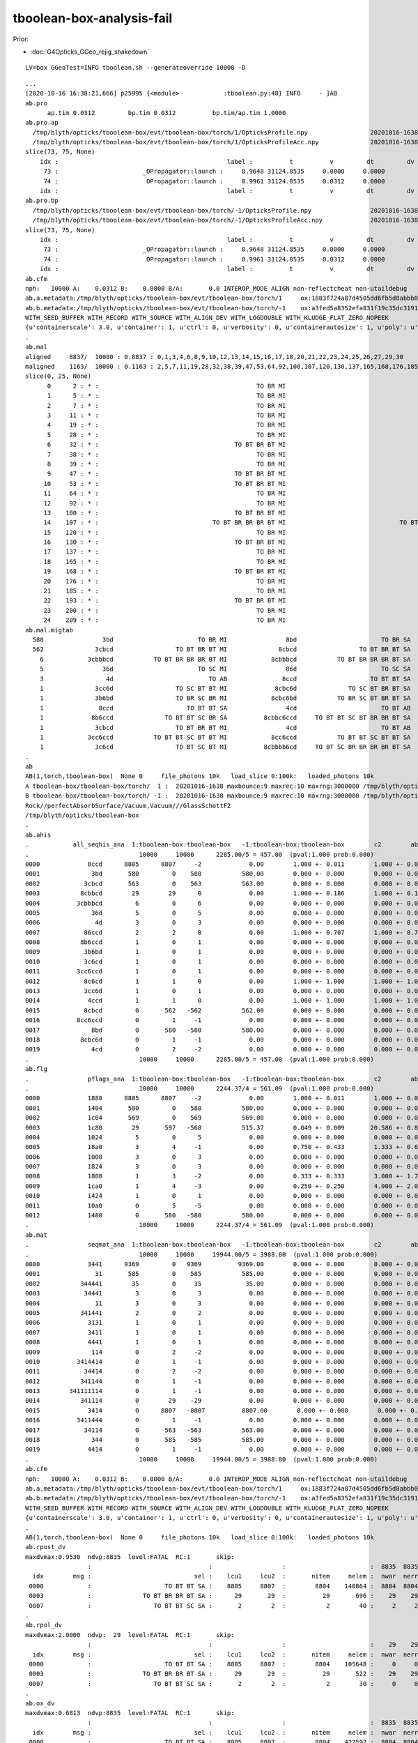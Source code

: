 tboolean-box-analysis-fail
=============================

Prior:

* :doc:`G4Opticks_GGeo_rejig_shakedown`


::

    LV=box GGeoTest=INFO tboolean.sh --generateoverride 10000 -D

::

    ...
    [2020-10-16 16:38:21,666] p25995 {<module>            :tboolean.py:48} INFO     - ]AB
    ab.pro
          ap.tim 0.0312         bp.tim 0.0312          bp.tim/ap.tim 1.0000        
    ab.pro.ap
      /tmp/blyth/opticks/tboolean-box/evt/tboolean-box/torch/1/OpticksProfile.npy                 20201016-1638 
      /tmp/blyth/opticks/tboolean-box/evt/tboolean-box/torch/1/OpticksProfileAcc.npy              20201016-1638 
    slice(73, 75, None)
        idx :                                              label :          t          v         dt         dv   
         73 :                       _OPropagator::launch :     8.9648 31124.8535     0.0000     0.0000   
         74 :                        OPropagator::launch :     8.9961 31124.8535     0.0312     0.0000   
        idx :                                              label :          t          v         dt         dv   
    ab.pro.bp
      /tmp/blyth/opticks/tboolean-box/evt/tboolean-box/torch/-1/OpticksProfile.npy                20201016-1638 
      /tmp/blyth/opticks/tboolean-box/evt/tboolean-box/torch/-1/OpticksProfileAcc.npy             20201016-1638 
    slice(73, 75, None)
        idx :                                              label :          t          v         dt         dv   
         73 :                       _OPropagator::launch :     8.9648 31124.8535     0.0000     0.0000   
         74 :                        OPropagator::launch :     8.9961 31124.8535     0.0312     0.0000   
        idx :                                              label :          t          v         dt         dv   
    ab.cfm
    nph:   10000 A:    0.0312 B:    0.0000 B/A:       0.0 INTEROP_MODE ALIGN non-reflectcheat non-utaildebug 
    ab.a.metadata:/tmp/blyth/opticks/tboolean-box/evt/tboolean-box/torch/1     ox:1883f724a87d4505dd6fb5d8abbb0e48 rx:54b2d50f25bc564a8515cd83220e62d1 np:  10000 pr:    0.0312 INTEROP_MODE
    ab.b.metadata:/tmp/blyth/opticks/tboolean-box/evt/tboolean-box/torch/-1    ox:a3fed5a8352efa831f19c35dc31919b2 rx:01932254e8b99fd5c8affdffdab943ab np:  10000 pr:    0.0000 INTEROP_MODE
    WITH_SEED_BUFFER WITH_RECORD WITH_SOURCE WITH_ALIGN_DEV WITH_LOGDOUBLE WITH_KLUDGE_FLAT_ZERO_NOPEEK 
    {u'containerscale': 3.0, u'container': 1, u'ctrl': 0, u'verbosity': 0, u'containerautosize': 1, u'poly': u'IM', u'emitconfig': u'photons:100000,wavelength:380,time:0.0,posdelta:0.1,sheetmask:0x1,umin:0.45,umax:0.55,vmin:0.45,vmax:0.55', u'resolution': 20, u'emit': -1}
    .
    ab.mal
    aligned     8837/  10000 : 0.8837 : 0,1,3,4,6,8,9,10,12,13,14,15,16,17,18,20,21,22,23,24,25,26,27,29,30 
    maligned    1163/  10000 : 0.1163 : 2,5,7,11,19,28,32,38,39,47,53,64,92,100,107,120,130,137,165,168,176,185,193,200,209 
    slice(0, 25, None)
          0      2 : * :                                           TO BR MI                                           TO BR SA 
          1      5 : * :                                           TO BR MI                                           TO BR SA 
          2      7 : * :                                           TO BR MI                                           TO BR SA 
          3     11 : * :                                           TO BR MI                                           TO BR SA 
          4     19 : * :                                           TO BR MI                                           TO BR SA 
          5     28 : * :                                           TO BR MI                                           TO BR SA 
          6     32 : * :                                     TO BT BR BT MI                                     TO BT BR BT SA 
          7     38 : * :                                           TO BR MI                                           TO BR SA 
          8     39 : * :                                           TO BR MI                                           TO BR SA 
          9     47 : * :                                     TO BT BR BT MI                                     TO BT BR BT SA 
         10     53 : * :                                     TO BT BR BT MI                                     TO BT BR BT SA 
         11     64 : * :                                           TO BR MI                                           TO BR SA 
         12     92 : * :                                           TO BR MI                                           TO BR SA 
         13    100 : * :                                     TO BT BR BT MI                                     TO BT BR BT SA 
         14    107 : * :                               TO BT BR BR BR BT MI                               TO BT BR BR BR BT SA 
         15    120 : * :                                           TO BR MI                                           TO BR SA 
         16    130 : * :                                     TO BT BR BT MI                                     TO BT BR BT SA 
         17    137 : * :                                           TO BR MI                                           TO BR SA 
         18    165 : * :                                           TO BR MI                                           TO BR SA 
         19    168 : * :                                     TO BT BR BT MI                                     TO BT BR BT SA 
         20    176 : * :                                           TO BR MI                                           TO BR SA 
         21    185 : * :                                           TO BR MI                                           TO BR SA 
         22    193 : * :                                     TO BT BR BT MI                                     TO BT BR BT SA 
         23    200 : * :                                           TO BR MI                                           TO BR SA 
         24    209 : * :                                           TO BR MI                                           TO BR SA 
    ab.mal.migtab
      580                3bd                       TO BR MI                8bd                       TO BR SA  
      562              3cbcd                 TO BT BR BT MI              8cbcd                 TO BT BR BT SA  
        6            3cbbbcd           TO BT BR BR BR BT MI            8cbbbcd           TO BT BR BR BR BT SA  
        5                36d                       TO SC MI                86d                       TO SC SA  
        3                 4d                          TO AB               8ccd                    TO BT BT SA  
        1              3cc6d                 TO SC BT BT MI             8cbc6d              TO SC BT BR BT SA  
        1              3b6bd                 TO BR SC BR MI            8cbc6bd           TO BR SC BT BR BT SA  
        1               8ccd                    TO BT BT SA                4cd                       TO BT AB  
        1             8b6ccd              TO BT BT SC BR SA          8cbbc6ccd     TO BT BT SC BT BR BR BT SA  
        1              3cbcd                 TO BT BR BT MI                4cd                       TO BT AB  
        1            3cc6ccd           TO BT BT SC BT BT MI            8cc6ccd           TO BT BT SC BT BT SA  
        1              3c6cd                 TO BT SC BT MI          8cbbbb6cd     TO BT SC BR BR BR BR BT SA  
    .
    ab
    AB(1,torch,tboolean-box)  None 0     file_photons 10k   load_slice 0:100k:   loaded_photons 10k  
    A tboolean-box/tboolean-box/torch/  1 :  20201016-1638 maxbounce:9 maxrec:10 maxrng:3000000 /tmp/blyth/opticks/tboolean-box/evt/tboolean-box/torch/1/fdom.npy () 
    B tboolean-box/tboolean-box/torch/ -1 :  20201016-1638 maxbounce:9 maxrec:10 maxrng:3000000 /tmp/blyth/opticks/tboolean-box/evt/tboolean-box/torch/-1/fdom.npy (recstp) 
    Rock//perfectAbsorbSurface/Vacuum,Vacuum///GlassSchottF2
    /tmp/blyth/opticks/tboolean-box
    .
    ab.ahis
    .            all_seqhis_ana  1:tboolean-box:tboolean-box   -1:tboolean-box:tboolean-box        c2        ab        ba 
    .                              10000     10000      2285.00/5 = 457.00  (pval:1.000 prob:0.000)  
    0000             8ccd      8805      8807     -2             0.00        1.000 +- 0.011        1.000 +- 0.011  [4 ] TO BT BT SA
    0001              3bd       580         0    580           580.00        0.000 +- 0.000        0.000 +- 0.000  [3 ] TO BR MI
    0002            3cbcd       563         0    563           563.00        0.000 +- 0.000        0.000 +- 0.000  [5 ] TO BT BR BT MI
    0003           8cbbcd        29        29      0             0.00        1.000 +- 0.186        1.000 +- 0.186  [6 ] TO BT BR BR BT SA
    0004          3cbbbcd         6         0      6             0.00        0.000 +- 0.000        0.000 +- 0.000  [7 ] TO BT BR BR BR BT MI
    0005              36d         5         0      5             0.00        0.000 +- 0.000        0.000 +- 0.000  [3 ] TO SC MI
    0006               4d         3         0      3             0.00        0.000 +- 0.000        0.000 +- 0.000  [2 ] TO AB
    0007            86ccd         2         2      0             0.00        1.000 +- 0.707        1.000 +- 0.707  [5 ] TO BT BT SC SA
    0008           8b6ccd         1         0      1             0.00        0.000 +- 0.000        0.000 +- 0.000  [6 ] TO BT BT SC BR SA
    0009            3b6bd         1         0      1             0.00        0.000 +- 0.000        0.000 +- 0.000  [5 ] TO BR SC BR MI
    0010            3c6cd         1         0      1             0.00        0.000 +- 0.000        0.000 +- 0.000  [5 ] TO BT SC BT MI
    0011          3cc6ccd         1         0      1             0.00        0.000 +- 0.000        0.000 +- 0.000  [7 ] TO BT BT SC BT BT MI
    0012            8c6cd         1         1      0             0.00        1.000 +- 1.000        1.000 +- 1.000  [5 ] TO BT SC BT SA
    0013            3cc6d         1         0      1             0.00        0.000 +- 0.000        0.000 +- 0.000  [5 ] TO SC BT BT MI
    0014             4ccd         1         1      0             0.00        1.000 +- 1.000        1.000 +- 1.000  [4 ] TO BT BT AB
    0015            8cbcd         0       562   -562           562.00        0.000 +- 0.000        0.000 +- 0.000  [5 ] TO BT BR BT SA
    0016          8cc6ccd         0         1     -1             0.00        0.000 +- 0.000        0.000 +- 0.000  [7 ] TO BT BT SC BT BT SA
    0017              8bd         0       580   -580           580.00        0.000 +- 0.000        0.000 +- 0.000  [3 ] TO BR SA
    0018           8cbc6d         0         1     -1             0.00        0.000 +- 0.000        0.000 +- 0.000  [6 ] TO SC BT BR BT SA
    0019              4cd         0         2     -2             0.00        0.000 +- 0.000        0.000 +- 0.000  [3 ] TO BT AB
    .                              10000     10000      2285.00/5 = 457.00  (pval:1.000 prob:0.000)  
    ab.flg
    .                pflags_ana  1:tboolean-box:tboolean-box   -1:tboolean-box:tboolean-box        c2        ab        ba 
    .                              10000     10000      2244.37/4 = 561.09  (pval:1.000 prob:0.000)  
    0000             1880      8805      8807     -2             0.00        1.000 +- 0.011        1.000 +- 0.011  [3 ] TO|BT|SA
    0001             1404       580         0    580           580.00        0.000 +- 0.000        0.000 +- 0.000  [3 ] TO|BR|MI
    0002             1c04       569         0    569           569.00        0.000 +- 0.000        0.000 +- 0.000  [4 ] TO|BT|BR|MI
    0003             1c80        29       597   -568           515.37        0.049 +- 0.009       20.586 +- 0.843  [4 ] TO|BT|BR|SA
    0004             1024         5         0      5             0.00        0.000 +- 0.000        0.000 +- 0.000  [3 ] TO|SC|MI
    0005             18a0         3         4     -1             0.00        0.750 +- 0.433        1.333 +- 0.667  [4 ] TO|BT|SA|SC
    0006             1008         3         0      3             0.00        0.000 +- 0.000        0.000 +- 0.000  [2 ] TO|AB
    0007             1824         3         0      3             0.00        0.000 +- 0.000        0.000 +- 0.000  [4 ] TO|BT|SC|MI
    0008             1808         1         3     -2             0.00        0.333 +- 0.333        3.000 +- 1.732  [3 ] TO|BT|AB
    0009             1ca0         1         4     -3             0.00        0.250 +- 0.250        4.000 +- 2.000  [5 ] TO|BT|BR|SA|SC
    0010             1424         1         0      1             0.00        0.000 +- 0.000        0.000 +- 0.000  [4 ] TO|BR|SC|MI
    0011             10a0         0         5     -5             0.00        0.000 +- 0.000        0.000 +- 0.000  [3 ] TO|SA|SC
    0012             1480         0       580   -580           580.00        0.000 +- 0.000        0.000 +- 0.000  [3 ] TO|BR|SA
    .                              10000     10000      2244.37/4 = 561.09  (pval:1.000 prob:0.000)  
    ab.mat
    .                seqmat_ana  1:tboolean-box:tboolean-box   -1:tboolean-box:tboolean-box        c2        ab        ba 
    .                              10000     10000     19944.00/5 = 3988.80  (pval:1.000 prob:0.000)  
    0000             3441      9369         0   9369          9369.00        0.000 +- 0.000        0.000 +- 0.000  [4 ] G2 Va Va Ro
    0001               31       585         0    585           585.00        0.000 +- 0.000        0.000 +- 0.000  [2 ] G2 Ro
    0002           344441        35         0     35            35.00        0.000 +- 0.000        0.000 +- 0.000  [6 ] G2 Va Va Va Va Ro
    0003            34441         3         0      3             0.00        0.000 +- 0.000        0.000 +- 0.000  [5 ] G2 Va Va Va Ro
    0004               11         3         0      3             0.00        0.000 +- 0.000        0.000 +- 0.000  [2 ] G2 G2
    0005           341441         2         0      2             0.00        0.000 +- 0.000        0.000 +- 0.000  [6 ] G2 Va Va G2 Va Ro
    0006             3131         1         0      1             0.00        0.000 +- 0.000        0.000 +- 0.000  [4 ] G2 Ro G2 Ro
    0007             3411         1         0      1             0.00        0.000 +- 0.000        0.000 +- 0.000  [4 ] G2 G2 Va Ro
    0008             4441         1         0      1             0.00        0.000 +- 0.000        0.000 +- 0.000  [4 ] G2 Va Va Va
    0009              114         0         2     -2             0.00        0.000 +- 0.000        0.000 +- 0.000  [3 ] Va G2 G2
    0010          3414414         0         1     -1             0.00        0.000 +- 0.000        0.000 +- 0.000  [7 ] Va G2 Va Va G2 Va Ro
    0011            34414         0         2     -2             0.00        0.000 +- 0.000        0.000 +- 0.000  [5 ] Va G2 Va Va Ro
    0012           341144         0         1     -1             0.00        0.000 +- 0.000        0.000 +- 0.000  [6 ] Va Va G2 G2 Va Ro
    0013        341111114         0         1     -1             0.00        0.000 +- 0.000        0.000 +- 0.000  [9 ] Va G2 G2 G2 G2 G2 G2 Va Ro
    0014           341114         0        29    -29             0.00        0.000 +- 0.000        0.000 +- 0.000  [6 ] Va G2 G2 G2 Va Ro
    0015             3414         0      8807   -8807          8807.00        0.000 +- 0.000        0.000 +- 0.000  [4 ] Va G2 Va Ro
    0016          3411444         0         1     -1             0.00        0.000 +- 0.000        0.000 +- 0.000  [7 ] Va Va Va G2 G2 Va Ro
    0017            34114         0       563   -563           563.00        0.000 +- 0.000        0.000 +- 0.000  [5 ] Va G2 G2 Va Ro
    0018              344         0       585   -585           585.00        0.000 +- 0.000        0.000 +- 0.000  [3 ] Va Va Ro
    0019             4414         0         1     -1             0.00        0.000 +- 0.000        0.000 +- 0.000  [4 ] Va G2 Va Va
    .                              10000     10000     19944.00/5 = 3988.80  (pval:1.000 prob:0.000)  
    ab.cfm
    nph:   10000 A:    0.0312 B:    0.0000 B/A:       0.0 INTEROP_MODE ALIGN non-reflectcheat non-utaildebug 
    ab.a.metadata:/tmp/blyth/opticks/tboolean-box/evt/tboolean-box/torch/1     ox:1883f724a87d4505dd6fb5d8abbb0e48 rx:54b2d50f25bc564a8515cd83220e62d1 np:  10000 pr:    0.0312 INTEROP_MODE
    ab.b.metadata:/tmp/blyth/opticks/tboolean-box/evt/tboolean-box/torch/-1    ox:a3fed5a8352efa831f19c35dc31919b2 rx:01932254e8b99fd5c8affdffdab943ab np:  10000 pr:    0.0000 INTEROP_MODE
    WITH_SEED_BUFFER WITH_RECORD WITH_SOURCE WITH_ALIGN_DEV WITH_LOGDOUBLE WITH_KLUDGE_FLAT_ZERO_NOPEEK 
    {u'containerscale': 3.0, u'container': 1, u'ctrl': 0, u'verbosity': 0, u'containerautosize': 1, u'poly': u'IM', u'emitconfig': u'photons:100000,wavelength:380,time:0.0,posdelta:0.1,sheetmask:0x1,umin:0.45,umax:0.55,vmin:0.45,vmax:0.55', u'resolution': 20, u'emit': -1}
    .
    AB(1,torch,tboolean-box)  None 0     file_photons 10k   load_slice 0:100k:   loaded_photons 10k  
    ab.rpost_dv
    maxdvmax:0.9530  ndvp:8835  level:FATAL  RC:1       skip:
                     :                                :                   :                       :  8835  8835  8835 : 0.0151 0.0220 0.0289 :                                    
      idx        msg :                            sel :    lcu1     lcu2  :       nitem     nelem :  nwar  nerr  nfat :   fwar   ferr   ffat :        mx        mn       avg      
     0000            :                    TO BT BT SA :    8805     8807  :        8804    140864 :  8804  8804  8804 : 0.0625 0.0625 0.0625 :    0.9530    0.9530    0.0596   :                FATAL :   > dvmax[2] 0.0289  
     0003            :              TO BT BR BR BT SA :      29       29  :          29       696 :    29    29    29 : 0.0417 0.0417 0.0417 :    0.9530    0.9530    0.0397   :                FATAL :   > dvmax[2] 0.0289  
     0007            :                 TO BT BT SC SA :       2        2  :           2        40 :     2     2     2 : 0.0500 0.0500 0.0500 :    0.9530    0.9530    0.0477   :                FATAL :   > dvmax[2] 0.0289  
    .
    ab.rpol_dv
    maxdvmax:2.0000  ndvp:  29  level:FATAL  RC:1       skip:
                     :                                :                   :                       :    29    29    29 : 0.0078 0.0118 0.0157 :                                    
      idx        msg :                            sel :    lcu1     lcu2  :       nitem     nelem :  nwar  nerr  nfat :   fwar   ferr   ffat :        mx        mn       avg      
     0000            :                    TO BT BT SA :    8805     8807  :        8804    105648 :     0     0     0 : 0.0000 0.0000 0.0000 :    0.0000    0.0000    0.0000   :                 INFO :  
     0003            :              TO BT BR BR BT SA :      29       29  :          29       522 :    29    29    29 : 0.0556 0.0556 0.0556 :    2.0000    2.0000    0.1111   :                FATAL :   > dvmax[2] 0.0157  
     0007            :                 TO BT BT SC SA :       2        2  :           2        30 :     0     0     0 : 0.0000 0.0000 0.0000 :    0.0000    0.0000    0.0000   :                 INFO :  
    .
    ab.ox_dv
    maxdvmax:0.6813  ndvp:8835  level:FATAL  RC:1       skip:
                     :                                :                   :                       :  8835  8835    29 : 0.1000 0.2500 0.5000 :                                    
      idx        msg :                            sel :    lcu1     lcu2  :       nitem     nelem :  nwar  nerr  nfat :   fwar   ferr   ffat :        mx        mn       avg      
     0000            :                    TO BT BT SA :    8805     8807  :        8804    422592 :  8804  8804     0 : 0.0208 0.0208 0.0000 :    0.4083    0.4083    0.0085   :                ERROR :   > dvmax[1] 0.2500  
     0003            :              TO BT BR BR BT SA :      29       29  :          29      2088 :    29    29    29 : 0.0139 0.0139 0.0139 :    0.6813    0.6813    0.0095   :                FATAL :   > dvmax[2] 0.5000  
     0007            :                 TO BT BT SC SA :       2        2  :           2       120 :     2     2     0 : 0.0167 0.0167 0.0000 :    0.4083    0.4083    0.0068   :                ERROR :   > dvmax[1] 0.2500  
    .
    AB(1,torch,tboolean-box)  None 0     file_photons 10k   load_slice 0:100k:   loaded_photons 10k  
    RC 0x07
    ab.cfm
    nph:   10000 A:    0.0312 B:    0.0000 B/A:       0.0 INTEROP_MODE ALIGN non-reflectcheat non-utaildebug 
    ab.a.metadata:/tmp/blyth/opticks/tboolean-box/evt/tboolean-box/torch/1     ox:1883f724a87d4505dd6fb5d8abbb0e48 rx:54b2d50f25bc564a8515cd83220e62d1 np:  10000 pr:    0.0312 INTEROP_MODE
    ab.b.metadata:/tmp/blyth/opticks/tboolean-box/evt/tboolean-box/torch/-1    ox:a3fed5a8352efa831f19c35dc31919b2 rx:01932254e8b99fd5c8affdffdab943ab np:  10000 pr:    0.0000 INTEROP_MODE
    WITH_SEED_BUFFER WITH_RECORD WITH_SOURCE WITH_ALIGN_DEV WITH_LOGDOUBLE WITH_KLUDGE_FLAT_ZERO_NOPEEK 
    {u'containerscale': 3.0, u'container': 1, u'ctrl': 0, u'verbosity': 0, u'containerautosize': 1, u'poly': u'IM', u'emitconfig': u'photons:100000,wavelength:380,time:0.0,posdelta:0.1,sheetmask:0x1,umin:0.45,umax:0.55,vmin:0.45,vmax:0.55', u'resolution': 20, u'emit': -1}
    .
    [2020-10-16 16:38:21,671] p25995 {<module>            :tboolean.py:54} CRITICAL -  RC 0x07 0b111 
    [2020-10-16 16:38:21,671] p25995 {<module>            :tboolean.py:57} INFO     - early exit as non-interactive
    2020-10-16 16:38:21.685 INFO  [10546477] [SSys::run@100] /opt/local/bin/python /Users/blyth/opticks/ana/tboolean.py --tagoffset 0 --tag 1 --cat tboolean-box --pfx tboolean-box --src torch --show   rc_raw : 1792 rc : 7
    2020-10-16 16:38:21.685 ERROR [10546477] [SSys::run@107] FAILED with  cmd /opt/local/bin/python /Users/blyth/opticks/ana/tboolean.py --tagoffset 0 --tag 1 --cat tboolean-box --pfx tboolean-box --src torch --show   RC 7

    2020-10-16 16:38:21.685 INFO  [10546477] [OpticksAna::run@129]  anakey tboolean cmdline /opt/local/bin/python /Users/blyth/opticks/ana/tboolean.py --tagoffset 0 --tag 1 --cat tboolean-box --pfx tboolean-box --src torch --show   interactivity 2 rc 7 rcmsg OpticksAna::run non-zero RC from ana script
    2020-10-16 16:38:21.685 FATAL [10546477] [Opticks::dumpRC@239]  rc 7 rcmsg : OpticksAna::run non-zero RC from ana script
    2020-10-16 16:38:21.685 INFO  [10546477] [SSys::WaitForInput@341] SSys::WaitForInput OpticksAna::run paused : hit RETURN to continue...



Rerun just the analysis::

 
    /Users/blyth/opticks/ana/tboolean.py --tagoffset 0 --tag 1 --cat tboolean-box --pfx tboolean-box --src torch --show

    /opt/local/bin/python /Users/blyth/opticks/ana/tboolean.py --tagoffset 0 --tag 1 --cat tboolean-box --pfx tboolean-box --src torch --show 


Notice py3/py2 difference with the py3 photon histories being mangled::

    epsilon:issues blyth$ /opt/local/bin/python /Users/blyth/opticks/ana/tboolean.py --tagoffset 0 --tag 1 --cat tboolean-box --pfx tboolean-box --src torch --show  2> /tmp/ana_py2.log
    epsilon:issues blyth$ /Users/blyth/opticks/ana/tboolean.py --tagoffset 0 --tag 1 --cat tboolean-box --pfx tboolean-box --src torch --show  2> /tmp/ana_py3.log

    vimdiff /tmp/ana_py2.log /tmp/ana_py3.log 


Lots of question marks from py3::

    <   580                3bd                       TO BR MI                8bd                       TO BR SA  
    <   562              3cbcd                 TO BT BR BT MI              8cbcd                 TO BT BR BT SA  
    <     6            3cbbbcd           TO BT BR BR BR BT MI            8cbbbcd           TO BT BR BR BR BT SA  
    <     5                36d                       TO SC MI                86d                       TO SC SA  
    <     3                 4d                          TO AB               8ccd                    TO BT BT SA  
    <     1              3cc6d                 TO SC BT BT MI             8cbc6d              TO SC BT BR BT SA  
    <     1              3b6bd                 TO BR SC BR MI            8cbc6bd           TO BR SC BT BR BT SA  
    <     1               8ccd                    TO BT BT SA                4cd                       TO BT AB  
    <     1             8b6ccd              TO BT BT SC BR SA          8cbbc6ccd     TO BT BT SC BT BR BR BT SA  
    <     1              3cbcd                 TO BT BR BT MI                4cd                       TO BT AB  
    <     1            3cc6ccd           TO BT BT SC BT BT MI            8cc6ccd           TO BT BT SC BT BT SA  
    <     1              3c6cd                 TO BT SC BT MI          8cbbbb6cd     TO BT SC BR BR BR BR BT SA  
    ---
    >   580                3bd                  ?13? ?11? ?3?                8bd                  ?13? ?11? ?8?  
    >   562              3cbcd        ?13? ?12? ?11? ?12? ?3?              8cbcd        ?13? ?12? ?11? ?12? ?8?  
    >     6            3cbbbcd ?13? ?12? ?11? ?11? ?11? ?12? ?3?            8cbbbcd ?13? ?12? ?11? ?11? ?11? ?12? ?8?  
    >     5                36d                   ?13? ?6? ?3?                86d                   ?13? ?6? ?8?  
    >     3                 4d                       ?13? ?4?               8ccd             ?13? ?12? ?12? ?8?  
    >     1              3cc6d         ?13? ?6? ?12? ?12? ?3?             8cbc6d    ?13? ?6? ?12? ?11? ?12? ?8?  
    >     1              3b6bd         ?13? ?11? ?6? ?11? ?3?            8cbc6bd ?13? ?11? ?6? ?12? ?11? ?12? ?8?  
    >     1               8ccd             ?13? ?12? ?12? ?8?                4cd                  ?13? ?12? ?4?  
    >     1             8b6ccd    ?13? ?12? ?12? ?6? ?11? ?8?          8cbbc6ccd ?13? ?12? ?12? ?6? ?12? ?11? ?11? ?12? ?8?  
    >     1              3cbcd        ?13? ?12? ?11? ?12? ?3?                4cd                  ?13? ?12? ?4?  
    >     1            3cc6ccd ?13? ?12? ?12? ?6? ?12? ?12? ?3?            8cc6ccd ?13? ?12? ?12? ?6? ?12? ?12? ?8?  
    >     1              3c6cd         ?13? ?12? ?6? ?12? ?3?          8cbbbb6cd ?13? ?12? ?6? ?11? ?11? ?11? ?11? ?12? ?8?  









